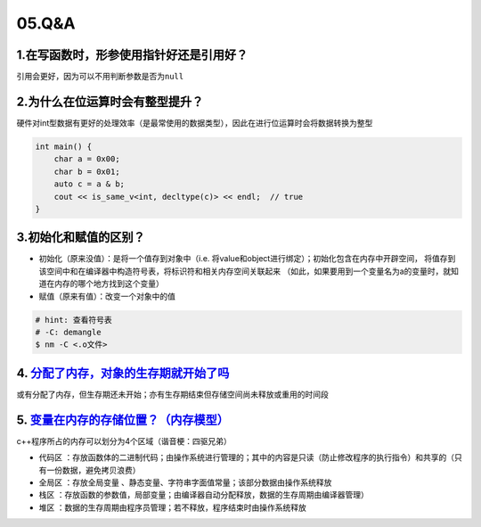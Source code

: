 05.Q&A
===========

1.在写函数时，形参使用指针好还是引用好？
--------------------------------------

引用会更好，因为可以不用判断参数是否为\ ``null``


2.为什么在位运算时会有整型提升？
--------------------------------------
硬件对int型数据有更好的处理效率（是最常使用的数据类型），因此在进行位运算时会将数据转换为整型

.. code-block:: c++
    
    int main() {
        char a = 0x00;
        char b = 0x01;
        auto c = a & b;
        cout << is_same_v<int, decltype(c)> << endl;  // true
    }

3.初始化和赋值的区别？
--------------------------------------
- 初始化（原来没值）：是将一个值存到对象中（i.e. 将value和object进行绑定）；初始化包含在内存中开辟空间，
  将值存到该空间中和在编译器中构造符号表，将标识符和相关内存空间关联起来
  （如此，如果要用到一个变量名为a的变量时，就知道在内存的哪个地方找到这个变量）
- 赋值（原来有值）：改变一个对象中的值


.. code-block:: bash
  
  # hint: 查看符号表
  # -C: demangle
  $ nm -C <.o文件>

4. `分配了内存，对象的生存期就开始了吗 <https://zh.cppreference.com/w/cpp/language/lifetime#Access_outside_of_lifetime>`_   
---------------------------------------------------------------------------------------------------------------------
或有分配了内存，但生存期还未开始；亦有生存期结束但存储空间尚未释放或重用的时间段


5. `变量在内存的存储位置？（内存模型） <https://www.bilibili.com/video/BV1et411b73Z?p=84>`_ 
---------------------------------------------------------------------------------------------------------------------
c++程序所占的内存可以划分为4个区域（谐音梗：四驱兄弟）

- ``代码区`` ：存放函数体的二进制代码；由操作系统进行管理的；其中的内容是只读（防止修改程序的执行指令）和共享的（只有一份数据，避免拷贝浪费）
- ``全局区`` ：存放全局变量 、静态变量、字符串字面值常量；该部分数据由操作系统释放
- ``栈区`` ：存放函数的参数值，局部变量；由编译器自动分配释放，数据的生存周期由编译器管理）
- ``堆区`` ：数据的生存周期由程序员管理；若不释放，程序结束时由操作系统释放